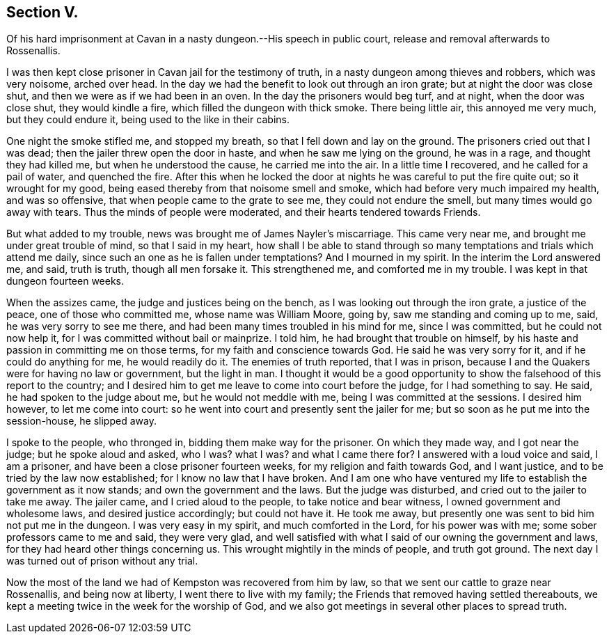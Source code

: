 == Section V.

Of his hard imprisonment at Cavan in a nasty dungeon.--His speech in public court,
release and removal afterwards to Rossenallis.

I was then kept close prisoner in Cavan jail for the testimony of truth,
in a nasty dungeon among thieves and robbers, which was very noisome, arched over head.
In the day we had the benefit to look out through an iron grate;
but at night the door was close shut, and then we were as if we had been in an oven.
In the day the prisoners would beg turf, and at night, when the door was close shut,
they would kindle a fire, which filled the dungeon with thick smoke.
There being little air, this annoyed me very much, but they could endure it,
being used to the like in their cabins.

One night the smoke stifled me, and stopped my breath,
so that I fell down and lay on the ground.
The prisoners cried out that I was dead; then the jailer threw open the door in haste,
and when he saw me lying on the ground, he was in a rage, and thought they had killed me,
but when he understood the cause, he carried me into the air.
In a little time I recovered, and he called for a pail of water, and quenched the fire.
After this when he locked the door at nights he was careful to put the fire quite out;
so it wrought for my good, being eased thereby from that noisome smell and smoke,
which had before very much impaired my health, and was so offensive,
that when people came to the grate to see me, they could not endure the smell,
but many times would go away with tears.
Thus the minds of people were moderated, and their hearts tendered towards Friends.

But what added to my trouble, news was brought me of James Nayler`'s miscarriage.
This came very near me, and brought me under great trouble of mind,
so that I said in my heart,
how shall I be able to stand through so many temptations
and trials which attend me daily,
since such an one as he is fallen under temptations?
And I mourned in my spirit.
In the interim the Lord answered me, and said, truth is truth, though all men forsake it.
This strengthened me, and comforted me in my trouble.
I was kept in that dungeon fourteen weeks.

When the assizes came, the judge and justices being on the bench,
as I was looking out through the iron grate, a justice of the peace,
one of those who committed me, whose name was William Moore, going by,
saw me standing and coming up to me, said, he was very sorry to see me there,
and had been many times troubled in his mind for me, since I was committed,
but he could not now help it, for I was committed without bail or mainprize.
I told him, he had brought that trouble on himself,
by his haste and passion in committing me on those terms,
for my faith and conscience towards God.
He said he was very sorry for it, and if he could do anything for me,
he would readily do it.
The enemies of truth reported, that I was in prison,
because I and the Quakers were for having no law or government, but the light in man.
I thought it would be a good opportunity to show
the falsehood of this report to the country;
and I desired him to get me leave to come into court before the judge,
for I had something to say.
He said, he had spoken to the judge about me, but he would not meddle with me,
being I was committed at the sessions.
I desired him however, to let me come into court:
so he went into court and presently sent the jailer for me;
but so soon as he put me into the session-house, he slipped away.

I spoke to the people, who thronged in, bidding them make way for the prisoner.
On which they made way, and I got near the judge; but he spoke aloud and asked, who I was?
what I was?
and what I came there for?
I answered with a loud voice and said, I am a prisoner,
and have been a close prisoner fourteen weeks, for my religion and faith towards God,
and I want justice, and to be tried by the law now established;
for I know no law that I have broken.
And I am one who have ventured my life to establish the government as it now stands;
and own the government and the laws.
But the judge was disturbed, and cried out to the jailer to take me away.
The jailer came, and I cried aloud to the people, to take notice and bear witness,
I owned government and wholesome laws, and desired justice accordingly;
but could not have it.
He took me away, but presently one was sent to bid him not put me in the dungeon.
I was very easy in my spirit, and much comforted in the Lord, for his power was with me;
some sober professors came to me and said, they were very glad,
and well satisfied with what I said of our owning the government and laws,
for they had heard other things concerning us.
This wrought mightily in the minds of people, and truth got ground.
The next day I was turned out of prison without any trial.

Now the most of the land we had of Kempston was recovered from him by law,
so that we sent our cattle to graze near Rossenallis, and being now at liberty,
I went there to live with my family; the Friends that removed having settled thereabouts,
we kept a meeting twice in the week for the worship of God,
and we also got meetings in several other places to spread truth.
